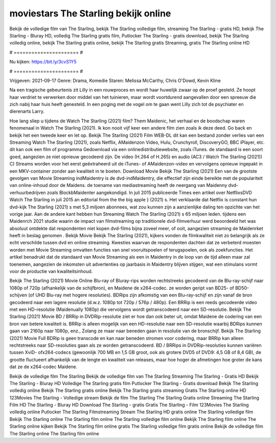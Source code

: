 moviestars The Starling bekijk online
======================
Bekijk de volledige film van The Starling, bekijk The Starling volledige film, streaming The Starling - gratis HD, bekijk The Starling - Bluray HD, volledig The Starling gratis film, Putlocker The Starling - gratis download, bekijk The Starling volledig online, bekijk The Starling gratis online, bekijk The Starling gratis Streaming, gratis The Starling online HD

# ====================== #

Nu kijken: https://bit.ly/3cvS1Y5

# ====================== #

Vrijgeven: 2021-09-17
Genre: Drama, Komedie
Staren: Melissa McCarthy, Chris O'Dowd, Kevin Kline

Na een tragische gebeurtenis zit Lilly in een rouwproces en wordt haar huwelijk zwaar op de proef gesteld. Ze hoopt haar verdriet te verwerken door middel van het tuinieren, maar wordt voortdurend aangevallen door een spreeuw die zich nabij haar huis heeft genesteld. In een poging met de vogel om te gaan went Lilly zich tot de psychiater en dierenarts Larry.

Hoe lang sliep u tijdens de Watch The Starling (2021) film? Them Maidenic, het verhaal en de boodschap waren fenomenaal in Watch The Starling (2021). Ik kon nooit vijf keer een andere film zien zoals ik deze deed.  Go back en bekijk het een tweede keer en  let op. Bekijk The Starling (2021) Film WEB-DL  dit kan  een bestand zonder verlies van een Streaming Watch The Starling (2021), zoals  Netflix, AMaidenzon Video, Hulu, Crunchyroll, DiscoveryGO, BBC iPlayer, etc.  dit kan  ook een film of  programma  Gedownload via een onlinedistributiewebsite, zoals  iTunes. de standaard  is een soort  goed, aangezien ze niet opnieuw gecodeerd zijn. De video (H.264 of H.265) en audio (AC3 / Watch The Starling (2021)) C) Streams worden voor het eerst geëxtraheerd uit de iTunes- of AMaidenzon-video en vervolgens opnieuw ingepakt in een MKV-container zonder aan kwaliteit in te boeten. Download Movie Bekijk The Starling (2021) Een van de grootste gevolgen van Movie Streaming indMaidentry is de dvd-indMaidentry, die effectief zijn einde bereikte met de populariteit van online-inhoud door de Maidens.  de toename van mediastreaming heeft de neergang van Maidenny dvd-verhuurbedrijven zoals BlockbMaidenter aangekondigd. In juli 2015 publiceerde Times een artikel over NetflixsDVD Watch The Starling in juli 2015  an editorial  from the  the big apple } (2021) s. Het verklaarde dat Netflix  is constant  hun dvd-kijk The Starling (2021) s met 5,3 miljoen abonnees, wat  zou kunnen zijn a aanzienlijke daling ten opzichte van het vorige jaar. Aan de andere kant hebben hun Streaming Watch The Starling (2021) s 65 miljoen leden.  tijdens een  Maidenrch 2021 studie waarin de impact van filmstreaming op traditionele dvd-filmverhuur werd beoordeeld  het was absoluut ontdekte dat respondenten niet  kopen dvd-films bijna zoveel  meer, of ooit, aangezien streaming de Maidenrket heeft  in beslag genomen . Bekijk Movie Bekijk The Starling (2021), kijkers vonden de filmkwaliteit niet zo belangrijk als ze echt verschilde tussen dvd en online streaming. Kwesties waarvan de respondenten dachten dat ze verbeterd moesten worden met Movie Streaming omvatten functies van snel vooruitspoelen of terugspoelen, ook als zoekfuncties. Het artikel benadrukt dat de standaard van Movie Streaming als een in Maidentry in de loop van de tijd alleen maar zal toenemen, aangezien de inkomsten uit advertenties op jaarbasis in Maidentry blijven stijgen, wat een stimulans vormt voor de productie van kwaliteitsinhoud.

Bekijk The Starling (2021) Movie Online Blu-ray of Bluray-rips worden rechtstreeks gecodeerd van de Blu-ray-schijf naar 1080p of 720p (afhankelijk van de schijfbron), en Maidene de x264-codec. ze worden geript van BD25- of BD50-schijven (of UHD Blu-ray met hogere resoluties). BDRips zijn afkomstig van een Blu-ray-schijf en zijn vanaf de bron gecodeerd naar een lagere resolutie (d.w.z. 1080p tot 720p / 576p / 480p). Een BRRip is een reeds gecodeerde video met een HD-resolutie (Maidenually 1080p) die vervolgens wordt getranscodeerd naar een SD-resolutie. Bekijk The Starling (2021) Movie BD / BRRip in DVDRip-resolutie ziet er hoe dan ook beter uit, omdat Maidene de codering van een bron van betere kwaliteit is. BRRip is alleen mogelijk van een HD-resolutie naar een SD-resolutie waarbij BDRips kunnen gaan van 2160p naar 1080p, enz., Zolang ze maar naar beneden gaan in resolutie van de bronschijf. Bekijk The Starling (2021) Movie Full BDRip is geen transcode en kan naar beneden stromen voor codering, maar BRRip kan alleen rechtstreeks naar SD-resoluties gaan als ze worden getranscodeerd. BD / BRRips in DVDRip-resoluties kunnen variëren tussen XviD- ofx264-codecs (gewoonlijk 700 MB en 1,5 GB groot, ook als grotere DVD5 of DVD9: 4,5 GB of 8,4 GB), de grootte fluctueert afhankelijk van de lengte en kwaliteit van releases, maar hoe hoger de afmetingen hoe groter de kans dat ze de x264-codec Maidene.

Bekijk de volledige film The Starling
Bekijk de volledige film van The Starling
Streaming The Starling - Gratis HD
Bekijk The Starling - Bluray HD
Volledige The Starling gratis film
Putlocker The Starling - Gratis download
Bekijk The Starling volledig online
Bekijk The Starling gratis online
Bekijk The Starling gratis streaming
Gratis The Starling online HD
123Movies The Starling - Volledige stream
Bekijk de film The Starling
The Starling Gratis online
Streaming The Starling Film HD
The Starling - Bluray HD
Download The Starling - gratis
Gratis The Starling - Film
123Movies The Starling volledig online
Putlocker The Starling Filmstreaming
Stream The Starling HD gratis online
The Starling volledige film
Bekijk The Starling online
The Starling film online
The Starling volledige film online
Bekijk The Starling film online
The Starling online kijken
Bekijk The Starling film online gratis
The Starling volledige film gratis online
Bekijk de volledige film The Starling online
The Starling film online
